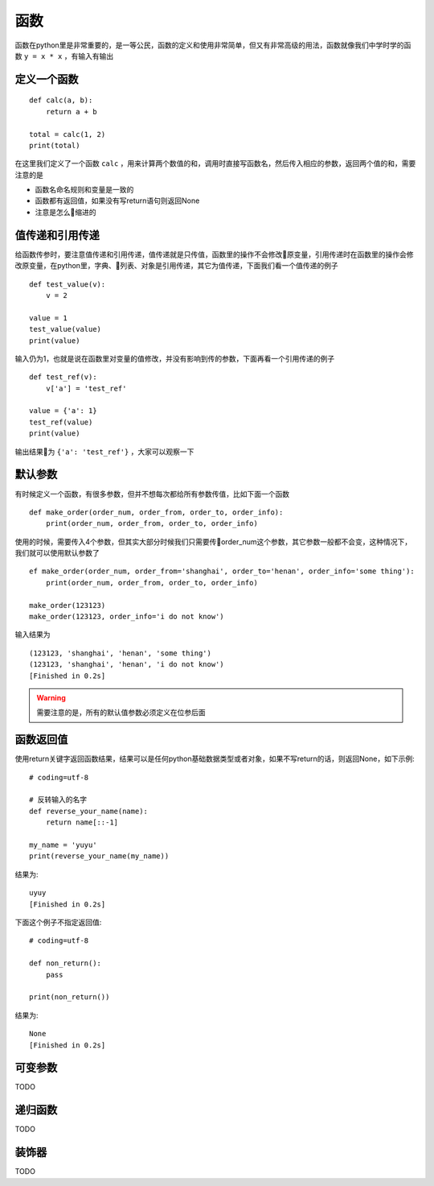 函数
======================================
函数在python里是非常重要的，是一等公民，函数的定义和使用非常简单，但又有非常高级的用法，函数就像我们中学时学的函数 ``y = x * x`` ，有输入有输出

定义一个函数
--------------------------------------
::

    def calc(a, b):
        return a + b
    
    total = calc(1, 2)
    print(total)

在这里我们定义了一个函数 ``calc`` ，用来计算两个数值的和，调用时直接写函数名，然后传入相应的参数，返回两个值的和，需要注意的是

* 函数名命名规则和变量是一致的
* 函数都有返回值，如果没有写return语句则返回None
* 注意是怎么缩进的

值传递和引用传递
--------------------------------------
给函数传参时，要注意值传递和引用传递，值传递就是只传值，函数里的操作不会修改原变量，引用传递时在函数里的操作会修改原变量，在python里，字典、列表、对象是引用传递，其它为值传递，下面我们看一个值传递的例子 ::

    def test_value(v):
        v = 2

    value = 1
    test_value(value)
    print(value)

输入仍为1，也就是说在函数里对变量的值修改，并没有影响到传的参数，下面再看一个引用传递的例子 ::

    def test_ref(v):
        v['a'] = 'test_ref'

    value = {'a': 1}
    test_ref(value)
    print(value)

输出结果为 ``{'a': 'test_ref'}`` ，大家可以观察一下

默认参数
--------------------------------------
有时候定义一个函数，有很多参数，但并不想每次都给所有参数传值，比如下面一个函数 ::

    def make_order(order_num, order_from, order_to, order_info):
        print(order_num, order_from, order_to, order_info)

使用的时候，需要传入4个参数，但其实大部分时候我们只需要传order_num这个参数，其它参数一般都不会变，这种情况下，我们就可以使用默认参数了 ::

    ef make_order(order_num, order_from='shanghai', order_to='henan', order_info='some thing'):
        print(order_num, order_from, order_to, order_info)

    make_order(123123)
    make_order(123123, order_info='i do not know')

输入结果为 ::

    (123123, 'shanghai', 'henan', 'some thing')
    (123123, 'shanghai', 'henan', 'i do not know')
    [Finished in 0.2s]

.. warning:: 需要注意的是，所有的默认值参数必须定义在位参后面


函数返回值
--------------------------------------
使用return关键字返回函数结果，结果可以是任何python基础数据类型或者对象，如果不写return的话，则返回None，如下示例::

    # coding=utf-8

    # 反转输入的名字
    def reverse_your_name(name):
        return name[::-1]

    my_name = 'yuyu'
    print(reverse_your_name(my_name))

结果为::

    uyuy
    [Finished in 0.2s]

下面这个例子不指定返回值::

    # coding=utf-8

    def non_return():
        pass

    print(non_return())

结果为::

    None
    [Finished in 0.2s]

可变参数
--------------------------------------
TODO

递归函数
--------------------------------------
TODO

装饰器
--------------------------------------
TODO 

